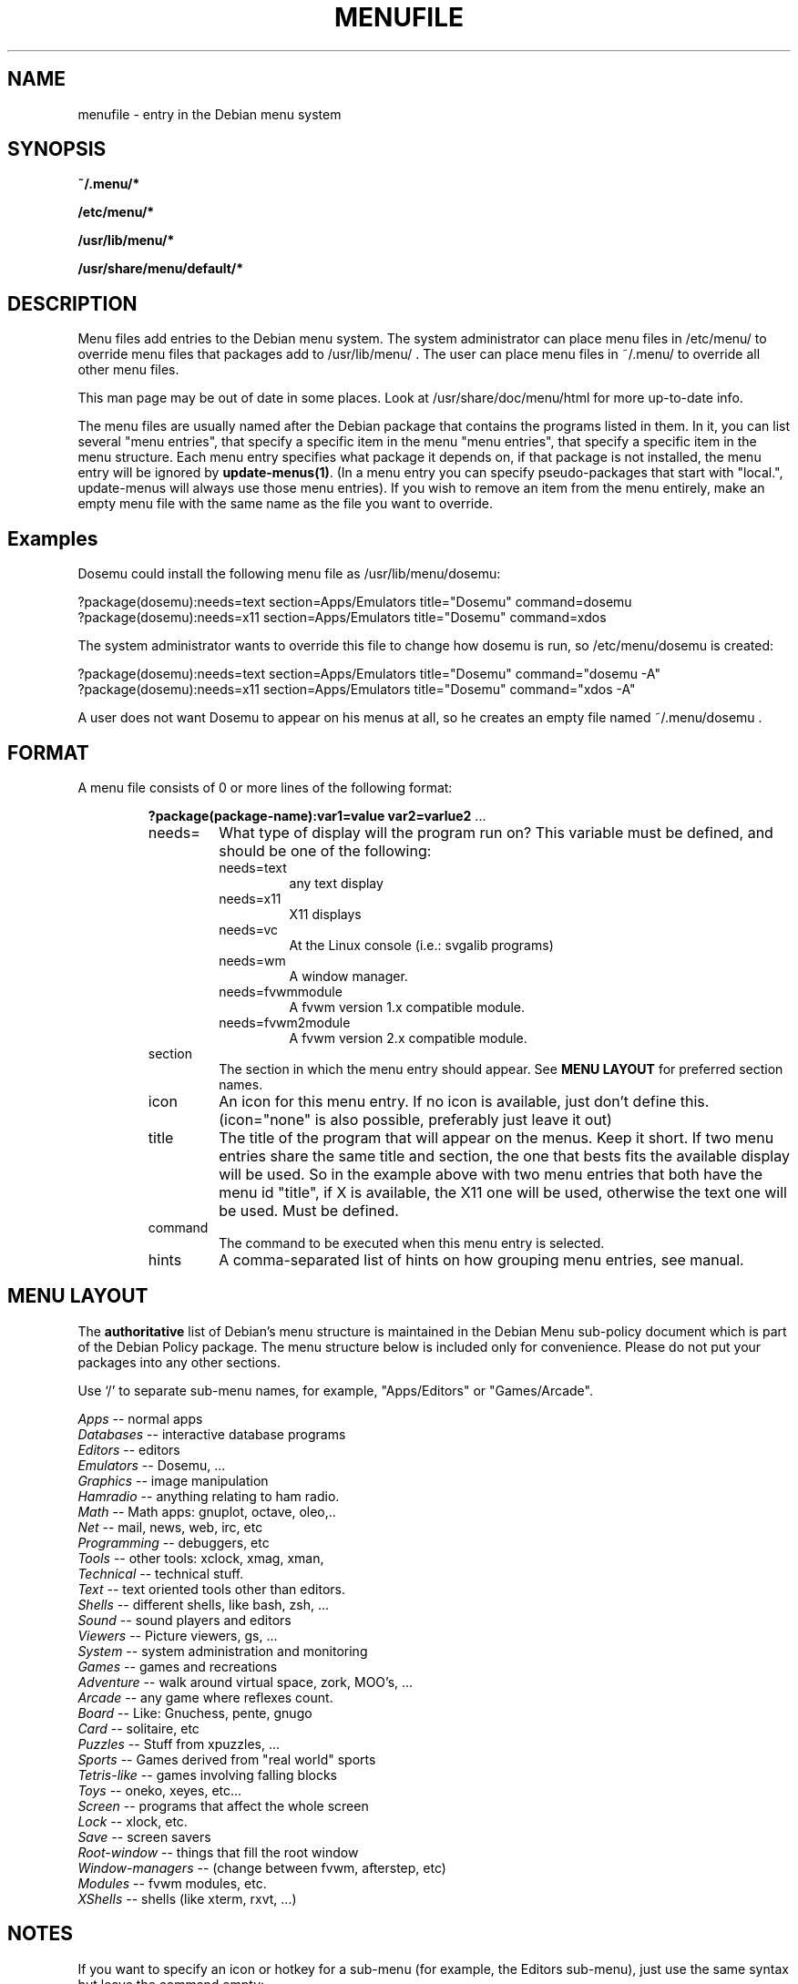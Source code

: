 .\" -*- nroff -*-
.TH MENUFILE 5 "File Formats" "DEBIAN"
.SH NAME
menufile \- entry in the Debian menu system
.SH SYNOPSIS
.B ~/.menu/*
.PP
.B /etc/menu/*
.PP
.B /usr/lib/menu/*
.PP
.B /usr/share/menu/default/*
.SH DESCRIPTION
Menu files add entries to the Debian menu system. The system administrator can place
menu files in /etc/menu/ to override menu files that packages add to
/usr/lib/menu/ .  The user can place menu files in ~/.menu/ to override all
other menu files.
.PP
This man page may be out of date in some
places. Look at /usr/share/doc/menu/html for more up-to-date info.
.PP
The menu files are usually named after the Debian package that
contains the programs listed in them. In it, you can list several
"menu entries", that specify a specific item in the menu
"menu entries", that specify a specific item in the menu
structure. Each menu entry specifies what package it depends on, if
that package is not installed, the menu entry will be ignored by
.BR update-menus(1) .
(In a menu entry you can specify pseudo-packages that start
with "local.", update-menus will always use those menu entries).
If you wish to remove an item from the menu entirely, make an empty menu
file with the same name as the file you want to override.
.SH Examples
Dosemu could install the following menu file as /usr/lib/menu/dosemu:
.PP                                                              
 ?package(dosemu):needs=text section=Apps/Emulators title="Dosemu" command=dosemu
 ?package(dosemu):needs=x11  section=Apps/Emulators title="Dosemu" command=xdos
.PP
The system administrator wants to override this file to change how dosemu is run, so
/etc/menu/dosemu is created:
.PP
 ?package(dosemu):needs=text section=Apps/Emulators title="Dosemu" command="dosemu -A"
 ?package(dosemu):needs=x11  section=Apps/Emulators title="Dosemu" command="xdos -A"
.PP
A user does not want Dosemu to appear on his menus at all, so he creates
an empty file named ~/.menu/dosemu .
.SH FORMAT
A menu file consists of 0 or more lines of the following format:
.RS
.PP
\fB?package(package-name):var1=value var2=varlue2 \fR ...
.TP
needs=
What type of display will the program run on? This variable must be
defined, and should be one of the
following:
.RS
.TP
needs=text
any text display
.TP
needs=x11
X11 displays
.TP
needs=vc
At the Linux console (i.e.: svgalib programs)
.TP
needs=wm
A window manager.
.TP
needs=fvwmmodule
A fvwm version 1.x compatible module.
.TP
needs=fvwm2module
A fvwm version 2.x compatible module.
.RE
.TP
section
The section in which the menu entry should appear. See \fBMENU LAYOUT\fP for
preferred section names.
.RS
.RE
.TP
icon
An icon for this menu entry. If no icon is available, just don't
define this. (icon="none" is also possible, preferably just leave it out)
.TP
title
The title of the program that will appear on the menus. Keep it short.
If two menu entries share the same title and section, the one that
bests fits the available display will be used. So in the example above
with two menu entries that both have the menu id "title", if X is
available, the X11 one will be used, otherwise the text one will be used.
Must be defined.
.TP
command
The command to be executed when this menu entry is selected.
.TP
hints
A comma-separated list of hints on how grouping menu entries, see manual.
.RE
.SH "MENU LAYOUT"
The \fBauthoritative\fP list of Debian's menu structure is maintained in the
Debian Menu sub-policy document which is part of the Debian Policy package. The
menu structure below is included only for convenience. Please do not put your
packages into any other sections. 

Use `/' to separate sub-menu names, for example, "Apps/Editors" or
"Games/Arcade".
.PP
 \fIApps\fP            -- normal apps
   \fIDatabases\fP     -- interactive database programs
   \fIEditors\fP       -- editors
   \fIEmulators\fP     -- Dosemu, ...
   \fIGraphics\fP      -- image manipulation
   \fIHamradio\fP      -- anything relating to ham radio.
   \fIMath\fP          -- Math apps: gnuplot, octave, oleo,..
   \fINet\fP           -- mail, news, web, irc, etc
   \fIProgramming\fP   -- debuggers, etc
   \fITools\fP         -- other tools: xclock, xmag, xman,
   \fITechnical\fP     -- technical stuff.
   \fIText\fP          -- text oriented tools other than editors.
   \fIShells\fP        -- different shells, like bash, zsh, ...
   \fISound\fP         -- sound players and editors
   \fIViewers\fP       -- Picture viewers, gs, ...
   \fISystem\fP        -- system administration and monitoring
 \fIGames\fP           -- games and recreations
   \fIAdventure\fP     -- walk around virtual space, zork, MOO's, ...
   \fIArcade\fP        -- any game where reflexes count.
   \fIBoard\fP         -- Like: Gnuchess, pente, gnugo
   \fICard\fP          -- solitaire, etc
   \fIPuzzles\fP       -- Stuff from xpuzzles, ...
   \fISports\fP        -- Games derived from "real world" sports
   \fITetris-like\fP   -- games involving falling blocks
   \fIToys\fP          -- oneko, xeyes, etc...
 \fIScreen\fP          -- programs that affect the whole screen
   \fILock\fP          -- xlock, etc.
   \fISave\fP          -- screen savers
   \fIRoot-window\fP   -- things that fill the root window
 \fIWindow-managers\fP -- (change between fvwm, afterstep, etc)
   \fIModules\fP       -- fvwm modules, etc. 
 \fIXShells\fP         -- shells (like xterm, rxvt, ...)
.SH NOTES
If you want to specify an icon or hotkey for a sub-menu (for example,
the Editors sub-menu), just use the same syntax but leave the command
empty:

?package(mypackage):needs=X11 section=Apps icon=icon.xpm hotkey=E title="Editors"

.PP
Whenever any menu files are changed, you must run
.BR update-menus (1)
.SH FILES
(Earlier listed files override later files with the same names.)
.PP
.I ~/.menus/*
.RS
Menu files added by the user.
.RE
.I /etc/menu/*
.RS
Menu files added by the system administrator.
.RE
.I /usr/lib/menu/*
.RS
Menu files provided by other Debian packages.
.RE
.I /usr/share/menu/default/*
.RS
Menu files provided by the menu package.
.RE
.SH AUTHOR 
Joost Witteveen <joostje@debian.org>, based on work by 
Lars Wirzenius <liw@iki.fi>
.PP
(Man page by Joey Hess, <joeyh@master.debian.org>)
.SH "SEE ALSO"
.BR update-menus (1),
.BR /usr/share/doc/menu/html/index.html
